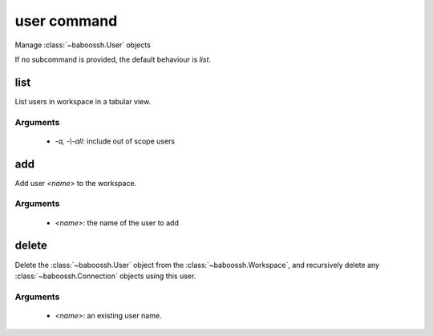 user command
============

Manage :class:`~baboossh.User` objects

If no subcommand is provided, the default behaviour is `list`.

list
++++

List users in workspace in a tabular view.

Arguments
---------

 - `-a, -\\-all`: include out of scope users

add
+++

Add user `<name>` to the workspace.

Arguments
---------

 - `<name>`: the name of the user to add

delete
++++++

Delete the :class:`~baboossh.User` object from the :class:`~baboossh.Workspace`, and recursively delete any :class:`~baboossh.Connection` objects using this user.

Arguments
---------

 - `<name>`: an existing user name.
